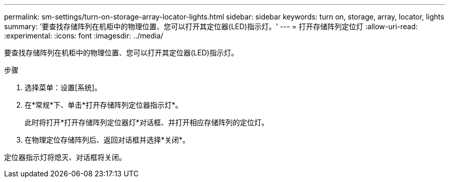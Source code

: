 ---
permalink: sm-settings/turn-on-storage-array-locator-lights.html 
sidebar: sidebar 
keywords: turn on, storage, array, locator, lights 
summary: '要查找存储阵列在机柜中的物理位置、您可以打开其定位器(LED)指示灯。' 
---
= 打开存储阵列定位灯
:allow-uri-read: 
:experimental: 
:icons: font
:imagesdir: ../media/


[role="lead"]
要查找存储阵列在机柜中的物理位置、您可以打开其定位器(LED)指示灯。

.步骤
. 选择菜单：设置[系统]。
. 在*常规*下、单击*打开存储阵列定位器指示灯*。
+
此时将打开*打开存储阵列定位器灯*对话框、并打开相应存储阵列的定位灯。

. 在物理定位存储阵列后、返回对话框并选择*关闭*。


定位器指示灯将熄灭、对话框将关闭。
